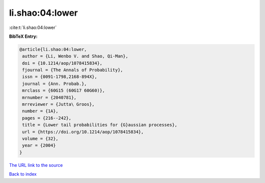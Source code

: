 li.shao:04:lower
================

:cite:t:`li.shao:04:lower`

**BibTeX Entry:**

.. code-block:: bibtex

   @article{li.shao:04:lower,
    author = {Li, Wenbo V. and Shao, Qi-Man},
    doi = {10.1214/aop/1078415834},
    fjournal = {The Annals of Probability},
    issn = {0091-1798,2168-894X},
    journal = {Ann. Probab.},
    mrclass = {60G15 (60G17 60G60)},
    mrnumber = {2040781},
    mrreviewer = {Jutta\ Groos},
    number = {1A},
    pages = {216--242},
    title = {Lower tail probabilities for {G}aussian processes},
    url = {https://doi.org/10.1214/aop/1078415834},
    volume = {32},
    year = {2004}
   }

`The URL link to the source <ttps://doi.org/10.1214/aop/1078415834}>`__


`Back to index <../By-Cite-Keys.html>`__
